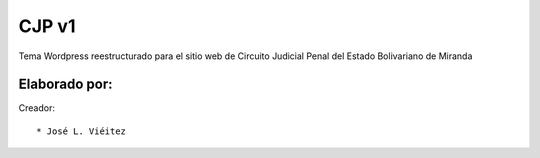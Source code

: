 ===========
CJP v1
===========

Tema Wordpress reestructurado para el sitio web de Circuito Judicial Penal del Estado Bolivariano de Miranda

Elaborado por:
==============

Creador: ::

* José L. Viéitez